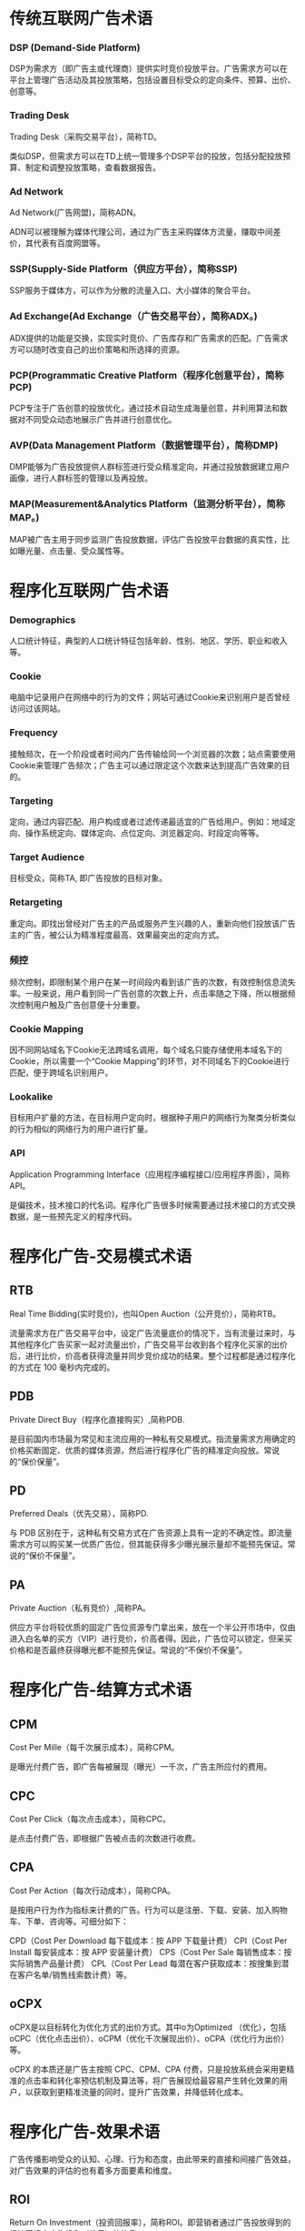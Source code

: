 #+BEGIN_COMMENT
.. title: 程序化广告术语概述
.. slug: cheng-xu-hua-yan-gao-zhu-yu-gai-shu
.. date: 2020-03-17 11:23:05 UTC+08:00
.. tags: 
.. category: 广告 advertising
.. link: 
.. description: 
.. type: text
#+END_COMMENT

* 传统互联网广告术语

*** DSP (Demand-Side Platform)
DSP为需求方（即广告主或代理商）提供实时竞价投放平台。广告需求方可以在平台上管理广告活动及其投放策略，包括设置目标受众的定向条件、预算、出价、创意等。
*** Trading Desk
Trading Desk（采购交易平台），简称TD。

类似DSP，但需求方可以在TD上统一管理多个DSP平台的投放，包括分配投放预算、制定和调整投放策略，查看数据报告。

*** Ad Network
Ad Network(广告网盟)，简称ADN。

ADN可以被理解为媒体代理公司，通过为广告主采购媒体方流量，赚取中间差价，其代表有百度网盟等。
*** SSP(Supply-Side Platform（供应方平台），简称SSP)

SSP服务于媒体方，可以作为分散的流量入口、大小媒体的聚合平台。

*** Ad Exchange(Ad Exchange（广告交易平台），简称ADX。)
ADX提供的功能是交换，实现实时竞价、广告库存和广告需求的匹配。广告需求方可以随时改变自己的出价策略和所选择的资源。
*** PCP(Programmatic Creative Platform（程序化创意平台），简称PCP)
PCP专注于广告创意的投放优化，通过技术自动生成海量创意，并利用算法和数据对不同受众动态地展示广告并进行创意优化。
*** AVP(Data Management Platform（数据管理平台），简称DMP)
DMP能够为广告投放提供人群标签进行受众精准定向，并通过投放数据建立用户画像，进行人群标签的管理以及再投放。
*** MAP(Measurement&Analytics Platform（监测分析平台），简称MAP。)
MAP被广告主用于同步监测广告投放数据，评估广告投放平台数据的真实性，比如曝光量、点击量、受众属性等。

* 程序化互联网广告术语

*** Demographics 
人口统计特征，典型的人口统计特征包括年龄、性别、地区、学历、职业和收入等。

*** Cookie
电脑中记录用户在网络中的行为的文件；网站可通过Cookie来识别用户是否曾经访问过该网站。

*** Frequency
接触频次，在一个阶段或者时间内广告传输给同一个浏览器的次数；站点需要使用Cookie来管理广告频次；广告主可以通过限定这个次数来达到提高广告效果的目的。

*** Targeting
定向，通过内容匹配、用户构成或者过滤传递最适宜的广告给用户。例如：地域定向、操作系统定向、媒体定向、点位定向、浏览器定向、时段定向等等。

*** Target Audience
目标受众，简称TA, 即广告投放的目标对象。

*** Retargeting
重定向。即找出曾经对广告主的产品或服务产生兴趣的人，重新向他们投放该广告主的广告，被公认为精准程度最高、效果最突出的定向方式。

*** 频控
频次控制，即限制某个用户在某一时间段内看到该广告的次数，有效控制信息流失率。一般来说，用户看到同一广告创意的次数上升，点击率随之下降，所以根据频次控制用户触及广告创意便十分重要。

*** Cookie Mapping
因不同网站域名下Cookie无法跨域名调用，每个域名只能存储使用本域名下的Cookie，所以需要一个“Cookie Mapping”的环节，对不同域名下的Cookie进行匹配，便于跨域名识别用户。

*** Lookalike
目标用户扩量的方法，在目标用户定向时，根据种子用户的网络行为聚类分析类似的行为相似的网络行为的用户进行扩量。

*** API
Application Programming Interface（应用程序编程接口/应用程序界面），简称API。

是偏技术，技术接口的代名词。程序化广告很多时候需要通过技术接口的方式交换数据，是一些预先定义的程序代码。



* 程序化广告-交易模式术语

** RTB
Real Time Bidding(实时竞价)，也叫Open Auction（公开竞价），简称RTB。

流量需求方在广告交易平台中，设定广告流量底价的情况下，当有流量过来时，与其他程序化广告买家一起对流量出价，广告交易平台收到各个程序化买家的出价后，进行比价，价高者获得流量并同步竞价成功的结果。整个过程都是通过程序化的方式在 100 毫秒内完成的。


** PDB

Private Direct Buy（程序化直接购买）,简称PDB.

是目前国内市场最为常见和主流应用的一种私有交易模式。指流量需求方用确定的价格买断固定、优质的媒体资源，然后进行程序化广告的精准定向投放。常说的“保价保量”。


** PD

Preferred Deals（优先交易），简称PD.

与 PDB 区别在于，这种私有交易方式在广告资源上具有一定的不确定性。即流量需求方可以购买某一优质广告位，但其能获得多少曝光展示量却不能预先保证。常说的“保价不保量”。

** PA

Private Auction（私有竞价）,简称PA。

供应方平台将较优质的固定广告位资源专门拿出来，放在一个半公开市场中，仅由进入白名单的买方（VIP）进行竞价，价高者得。因此，广告位可以锁定，但采买价格和是否最终获得曝光都不能预先保证。常说的“不保价不保量”。


* 程序化广告-结算方式术语
** CPM

Cost Per Mille（每千次展示成本），简称CPM。

是曝光付费广告，即广告每被展现（曝光）一千次，广告主所应付的费用。

** CPC

Cost Per Click（每次点击成本），简称CPC。

是点击付费广告，即根据广告被点击的次数进行收费。

** CPA

Cost Per Action（每次行动成本），简称CPA。

是按用户行为作为指标来计费的广告。行为可以是注册、下载、安装、加入购物车、下单、咨询等。可细分如下：

CPD（Cost Per Download 每下载成本：按 APP 下载量计费）
CPI（Cost Per Install 每安装成本：按 APP 安装量计费）
CPS（Cost Per Sale 每销售成本：按实际销售产品量计费）
CPL（Cost Per Lead 每潜在客户获取成本：按搜集到潜在客户名单/销售线索数计费）等。

** oCPX

oCPX是以目标转化为优化方式的出价方式。其中o为Optimized （优化），包括 oCPC（优化点击出价）、oCPM（优化千次展现出价）、oCPA（优化行为出价）等。

oCPX 的本质还是广告主按照 CPC、CPM、CPA 付费，只是投放系统会采用更精准的点击率和转化率预估机制及算法等，将广告展现给最容易产生转化效果的用户，以获取到更精准流量的同时，提升广告效果，并降低转化成本。
* 程序化广告-效果术语
广告传播影响受众的认知、心理、行为和态度，由此带来的直接和间接广告效益，对广告效果的评估的也有着多方面要素和维度。


** ROI

Return On Investment（投资回报率），简称ROI。即营销者通过广告投放得到的经济回报占广告投入（花费）的比例。



** 曝光量

Impression，即曝光量，也被称为“展示量”、“展现量”。即投放期广告被展示的总次数。一般用户每浏览一次页面，同时页面中广告位的广告被展示一次，就是一个曝光。



** 点击量

Click，即点击量，为投放期用户点击某个广告的总次数。



** 点击率

Click-Through-Rate，即点击率，为广告被点击的次数与广告曝光次数的比例（Click/Impression*100%）。反映了广告的受关注程度，或用来衡量广告的吸引程度。


** 到达率

Reach Rate，即到达率，为到达量与点击量的比例（到达量/点击量*100%）。

到达量：即有多少用户点击广告后进入落地页。



** 转化率

Conversion Rate，即转化率，为转化量与点击量的比例（转化量/点击量*100%）。

转化量：即有多少用户点击广告并进入落地页（活动页）后，继续发生咨询、注册、下载、加入购物车、下单等行为。



** 留存率

特定周期内（如次日留存、七日留存等），留存用户数量（有多少用户留下来）占广告（当时）导入的新增用户数量的比例。留存率=留存用户数/新增用户数量*100%。

** LT&ARPU&LTV

和游戏行业相关的三个效果术语：

Life Time（生命周期）,简称LT：一个用户从第1次到最后1次参与游戏之间的时间段，一般按月计算平均值；
Average Revenue Per User（每用户平均收入），简称ARPU：活跃用户对游戏产生的平均收入。即ARPU = 总收入/总活跃用户；
Life Time Value（用户终生价值），简称LTV：用户在生命周期内为该游戏创造的收入总计，可以看成是一个ARPU 值的长期累计。即LTV = ARPUxLT。

* 其他广告常用术语 

1、CP：不同于娱乐界的胡歌霍建华这种搭档CP，在App推广领域对应，CP是指每个App对应的开发商，意思是App的推广人员
2、PM：产品经理，对就是互联网公司最危险的那个岗位，经常有段子说被技术和运营联合暴打。
3、UI：在创业公司，也有的被叫成美工，或者P图的，但是他们不会这么理解，每一个P图的心里都是住着一个伟大的设计师的 ，也会和你App推广经常打交道的，会被蠢死。
4、UED：用户体验设计，比较装逼的岗位，就是前段时间百度用户体验总监演讲被喊太low被开除的岗位。包括交互设计师、视 觉设计师、用户体验设计师，用户界面设计师
5、Operation Manager：运营经理，和你所属的App推广最为接近的岗位，建议：抱团取暖。

App推广中常用名词篇：

1、CPD：两种叫法，1：（Cost per day） 按天计费的广告合作方式，某某广告位一天费用价钱。
2,CPD：（Cost per Download） 按下载付费，根据实际下载量收费。
2、CPM：（Cost Per Mille） 按应用广告的千次展示计费千人成本=广告成本 x 1000 / 点击量。
3、CPC：（Cost Per Click） 按应用广告的点击计费。
4、CPA：（Cost Per Action) 按用户行为计费，指按照激活/注册计费。
5、CPS：（Cost Per Sale) 按销售额付费，是指以实际销售产品数量来换算广告刊登金额。
即根据每个订单/每次交易来收费的 方式。用户每成功达成一笔交易,销售可获得佣金。
6、CPT：（Cost Per Time)按时长计费投放广告，广告主选择广告位和投放时间，费用与广告点击量无关
7、ASO：(App Store Optimization)应用商店优化，提升App在应用商店的搜索排名、榜单排名等技术手段。
8、SEO：（SearchEngineOptimization）搜索引擎优化，主要是针对PC站。
9、SEM：（Search Engine Marketing）搜索引擎营销。
10、ASM：（App Store Serach Marketing）苹果应用商店搜索竞价广告市场。
11、DAU (Daily Active User) 即日活跃用户数量，统计的是一日之内，登录或使用过某个应用的用户数（去除重复登录的用户 ）。
12、WAU (Weekly Active User) 即周活跃用户数量，是指在一周之内登录或使用该应用的用户数量。13、MAU（Monthly Active Users）即月活跃用户数，指的是在一个月中至少使用过一次该应用的独立用户数量。
14、UV（Unique Vister）独立访客。
15、PV（page view）页面浏览的总次数。
16、ROI（Return On Investment）投资报酬率。
17、APK：安卓市场安装包。
18、IPA：iOS系统下安装包。
19、SDK：即软件开发工具包， SDK是渠道提供的、集成了App软件所有功能模块，这个功能模块CP必须要植入到自己的app里，接 入SDK后CP和渠道都要对SDK包进行测试，测试通过才能上线。
20、IDFA：IOS系统中广告标示符，可用来检测换量、推广等活动效果。
21、首发：分为独家首发和联合首发，独家首发是指App新版本第一个选择的分发渠道，期间只在指定的市场进行新版本发布，其 他渠道的发布时间至少须晚于首发市场24小时。
联合首发是指在多个应用市场同步进行新版本发布。
22、换量：App推广的一种方式，通俗一点就是置换资源、抱团取暖。
23、刷量：指推广渠道通过技术手段或预装的方式模拟自然用户的应用激活或注册、留存等行为，以产生虚假推广流量的行为。
24、刷榜：广告公司通过技术手段操作提升AppStore总榜单（分类榜单）排名的行为。
25、扣量：量没给够，广告商在推广中，实际有效推广量基础上扣除一定比例的常见行为。
26、专题：是指应用市场的定期/不定期的活动，多数应用市场都有专题推荐，对CP来说是一个很好的免费推广资源，可以到对应 的开发者后台或者开发者论坛去申请。
27、抓包：一个市场的App安装包被其他应用市场抓取，多数发生在版本首发期间，或者版本更新期间不同的市场相隔时间太长。
28、马甲App：为了让产品获得更多的曝光，很多公司会采取用马甲App从而在AppStore获得更多关键词覆盖、榜单排名流量，其 特点是相似，目的是像主App导量。
29、热搜词：是指AppStore搜索页面的提示搜索词语，也会带来一定的下载（转化）
30、锁榜：AppStore榜单长时间（超过5个小时）不更新。
31、加速审核：主要是针对 AppStore 提交时的加速上线操作，目前市场上所有自称“官方代理”，都是坑！没有一家公司是苹 果公司的代理商。
32、积分墙：移动广告平台提供给CP的用户激励型下载注册平台，有下载试玩App拿积分形式，也有下载试玩直接。金形式，目前 主流的玩法就是配合ASO的工作原理。
33、PPC ：（Pay-per-Click）是根据点击广告或者电子邮件信息的用户数量来付费的定价模式。
34、PPS :（Pay-per-Sale）根据网络广告所产生的直接销售数量而付费的定价模式 。
35、PPL :（Pay-per-Lead）根据每次通过网络广告产生的引导付费的定价模式。例如，广告客户为访问者点击广告完成了在线表 单而向广告服务商付费。
36、AdWords ：Google的关键词竞价广告。
37、Banner ：横幅广告
38、Button ：图标广告
39、PR推广 ：软文推广
40、Banner Ad ：(横幅广告)网页顶部、底部或者侧边的广告展示位置；
41、DSP展示广告 ：是Demand-Side Platform的缩写，即需求方平台，常见的有有道DSP、多盟DSP、力美DSP、Imobi、Admob、聚 效等。
42、超级App：超级APP，是指那些拥有庞大的用户数，成为用户手机上的“装机必备”的基础应用，例如WiFi万能钥匙。其它关键名词：
1、KOL（Key Opinion Leader）关键意见领袖。 微博、微信有话语权的人。这些人在一些行业可能是专业的，或者非常有经验 的，所以他们的话通常都能够让他的粉丝信服。
2、ARPU : (Average Revenue Per User)即每用户平均收入，衡量公司业务收入的指标。
3、CR ：（Conversion Rate）是指访问某一网站访客中，转化的访客占全部访客的比例。
4、跳出率 ：（Bounce Rate）跳出率是指浏览了一个页面就离开的用户占一组页面或一个页面访问次数的百分比。
5、UGC （User Generated Content），也就是用户生成内容的意思
6、PGC（Professional Generated Content），专家创造内容，名人创造的内容。
7、LBS基于位置的服务，在地理信息系统平台的支持下，为用户提供相应服务的一种增值业务。
8、SNS（Social NetworkingServices）指个人之间的关系网络，即社交网站(SNS网站)国内流行的SNS有知乎、校内、开心网等 。
9、TMT ：数字新媒体（Technology，Media，Telecom）产业。TMT是电信、媒体和科技三个英文单词的缩写的第一个字头，整合 在一起。
10、SPAM ：搜索引擎营销中所说的SPAM是专门针对那些欺骗搜索引擎的信息。
11、CMS ：（Content Management System）内容管理系统，如果你想快速搭建一个像知乎一样的社区，你就可以去买一个域名、 租个空间，然后找一套开源CMS程序。
   

